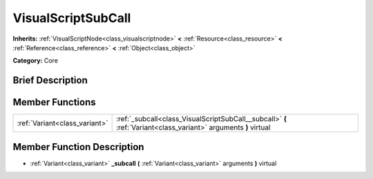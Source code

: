 .. Generated automatically by doc/tools/makerst.py in Godot's source tree.
.. DO NOT EDIT THIS FILE, but the VisualScriptSubCall.xml source instead.
.. The source is found in doc/classes or modules/<name>/doc_classes.

.. _class_VisualScriptSubCall:

VisualScriptSubCall
===================

**Inherits:** :ref:`VisualScriptNode<class_visualscriptnode>` **<** :ref:`Resource<class_resource>` **<** :ref:`Reference<class_reference>` **<** :ref:`Object<class_object>`

**Category:** Core

Brief Description
-----------------



Member Functions
----------------

+--------------------------------+-------------------------------------------------------------------------------------------------------------------+
| :ref:`Variant<class_variant>`  | :ref:`_subcall<class_VisualScriptSubCall__subcall>`  **(** :ref:`Variant<class_variant>` arguments  **)** virtual |
+--------------------------------+-------------------------------------------------------------------------------------------------------------------+

Member Function Description
---------------------------

.. _class_VisualScriptSubCall__subcall:

- :ref:`Variant<class_variant>`  **_subcall**  **(** :ref:`Variant<class_variant>` arguments  **)** virtual


